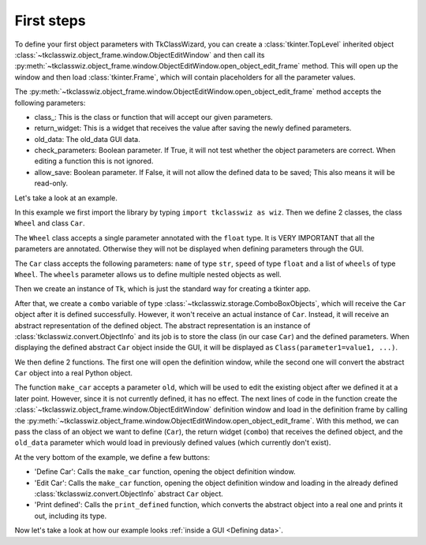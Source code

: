 =====================================
First steps
=====================================


To define your first object parameters with TkClassWizard, you can create
a :class:`tkinter.TopLevel` inherited object :class:`~tkclasswiz.object_frame.window.ObjectEditWindow` and then
call its :py:meth:`~tkclasswiz.object_frame.window.ObjectEditWindow.open_object_edit_frame` method. This
will open up the window and then load :class:`tkinter.Frame`, which will contain placeholders for all the parameter
values.

The :py:meth:`~tkclasswiz.object_frame.window.ObjectEditWindow.open_object_edit_frame` method accepts the following
parameters:

- class\ _: This is the class or function that will accept our given parameters.
- return_widget: This is a widget that receives the value after saving the newly defined parameters.
- old_data: The old_data GUI data.
- check_parameters: Boolean parameter. If True, it will not test whether the object parameters are correct. When
  editing a function this is not ignored.
- allow_save: Boolean parameter. If False, it will not allow the defined data to be saved; This also means it will
  be read-only.


Let's take a look at an example.

.. code-block:: python
    :linenos:

    import tkinter as tk
    import tkinter.ttk as ttk
    import tkclasswiz as wiz

    # Normal Python classes with annotations (type hints)
    class Wheel:
        def __init__(self, diameter: float):
            self.diameter = diameter

    class Car:
        def __init__(self, name: str, speed: float, wheels: list[Wheel]):
            self.name = name
            self.speed = speed
            self.wheels = wheels

    # Tkinter main window
    root = tk.Tk("Test")

    # Modified tkinter Combobox that will store actual objects instead of strings
    combo = wiz.ComboBoxObjects(root)
    combo.pack(fill=tk.X, padx=5)

    def make_car(old = None):
        """
        Function for opening a window either in new definition mode (old = None) or
        edit mode (old != None)
        """
        assert old is None or isinstance(old, wiz.ObjectInfo)

        window = wiz.ObjectEditWindow()  # The object definition window / wizard
        window.open_object_edit_frame(Car, combo, old_data=old)  # Open the actual frame

    def print_defined():
        data = combo.get()
        data = wiz.convert_to_objects(data)  # Convert any abstract ObjectInfo objects into actual Python objects
        print(f"Object: {data}; Type: {type(data)}",)  # Print the object and it's datatype


    # Main GUI structure
    ttk.Button(text="Define Car", command=make_car).pack()
    ttk.Button(text="Edit Car", command=lambda: make_car(combo.get())).pack()
    ttk.Button(text="Print defined", command=print_defined).pack()
    root.mainloop()



In this example we first import the library by typing ``import tkclasswiz as wiz``.
Then we define 2 classes, the class ``Wheel`` and class ``Car``.

The ``Wheel`` class accepts a single parameter annotated with the ``float`` type. It is VERY IMPORTANT
that all the parameters are annotated. Otherwise they will not be displayed when defining parameters through the GUI.

The ``Car`` class accepts the following parameters: ``name`` of type ``str``, ``speed`` of type ``float`` and a list of ``wheels`` 
of type ``Wheel``. The ``wheels`` parameter allows us to define multiple nested objects as well.

Then we create an instance of ``Tk``, which is just the standard way for creating a tkinter app.

After that, we create a ``combo`` variable of type :class:`~tkclasswiz.storage.ComboBoxObjects`, which will receive the 
``Car`` object after it is defined successfully. However, it won't receive an actual instance of ``Car``. Instead, it will receive an abstract representation of the defined object. The abstract representation is an instance of
:class:`tkclasswiz.convert.ObjectInfo` and its job is to store the class (in our case ``Car``) and the defined parameters. When displaying the defined abstract ``Car`` object inside the GUI, it will be displayed as
``Class(parameter1=value1, ...)``.

We then define 2 functions. The first one will open the definition window, while the second one will
convert the abstract ``Car`` object into a real Python object.

The function ``make_car`` accepts a parameter ``old``, which will be used to edit the existing object after we defined it at a later point.
However, since it is not currently defined, it has no effect. The next lines of code in the function create the
:class:`~tkclasswiz.object_frame.window.ObjectEditWindow` definition window and load in the definition frame by calling
the :py:meth:`~tkclasswiz.object_frame.window.ObjectEditWindow.open_object_edit_frame`. With this method, we can pass
the class of an object we want to define (``Car``), the return widget (``combo``) that receives the defined object, and
the ``old_data`` parameter which would load in previously defined values (which currently don't exist).

At the very bottom of the example, we define a few buttons:

- 'Define Car': Calls the ``make_car`` function, opening the object definition window.
- 'Edit Car': Calls the ``make_car`` function, opening the object definition window and loading in the already defined
  :class:`tkclasswiz.convert.ObjectInfo` abstract ``Car`` object.
- 'Print defined': Calls the ``print_defined`` function, which converts the abstract object into a real one and prints it out,
  including its type.

Now let's take a look at how our example looks :ref:`inside a GUI <Defining data>`.
